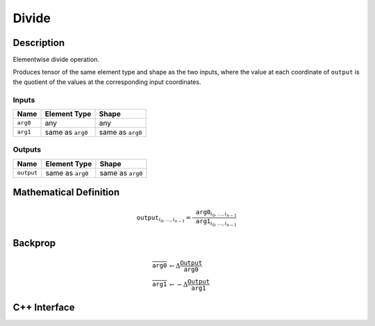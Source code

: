 .. divide.rst:

######
Divide
######

Description
===========

Elementwise divide operation.

Produces tensor of the same element type and shape as the two inputs,
where the value at each coordinate of ``output`` is the quotient of the
values at the corresponding input coordinates.

Inputs
------

+-----------------+-------------------------+--------------------------------+
| Name            | Element Type            | Shape                          |
+=================+=========================+================================+
| ``arg0``        | any                     | any                            |
+-----------------+-------------------------+--------------------------------+
| ``arg1``        | same as ``arg0``        | same as ``arg0``               |
+-----------------+-------------------------+--------------------------------+

Outputs
-------

+-----------------+-------------------------+--------------------------------+
| Name            | Element Type            | Shape                          |
+=================+=========================+================================+
| ``output``      | same as ``arg0``        | same as ``arg0``               |
+-----------------+-------------------------+--------------------------------+


Mathematical Definition
=======================

.. math::

   \texttt{output}_{i_0, \ldots, i_{n-1}} = \frac{\texttt{arg0}_{i_0, \ldots, i_{n-1}}}{\texttt{arg1}_{i_0, \ldots, i_{n-1}}}

Backprop
========

.. math::

   \overline{\texttt{arg0}} &\leftarrow \Delta \frac{\texttt{Output}}{\texttt{arg0}}\\
   \overline{\texttt{arg1}} &\leftarrow -\Delta \frac{\texttt{Output}}{\texttt{arg1}}


C++ Interface
=============

.. doxygenclass:: ngraph::op::Divide
   :members:
